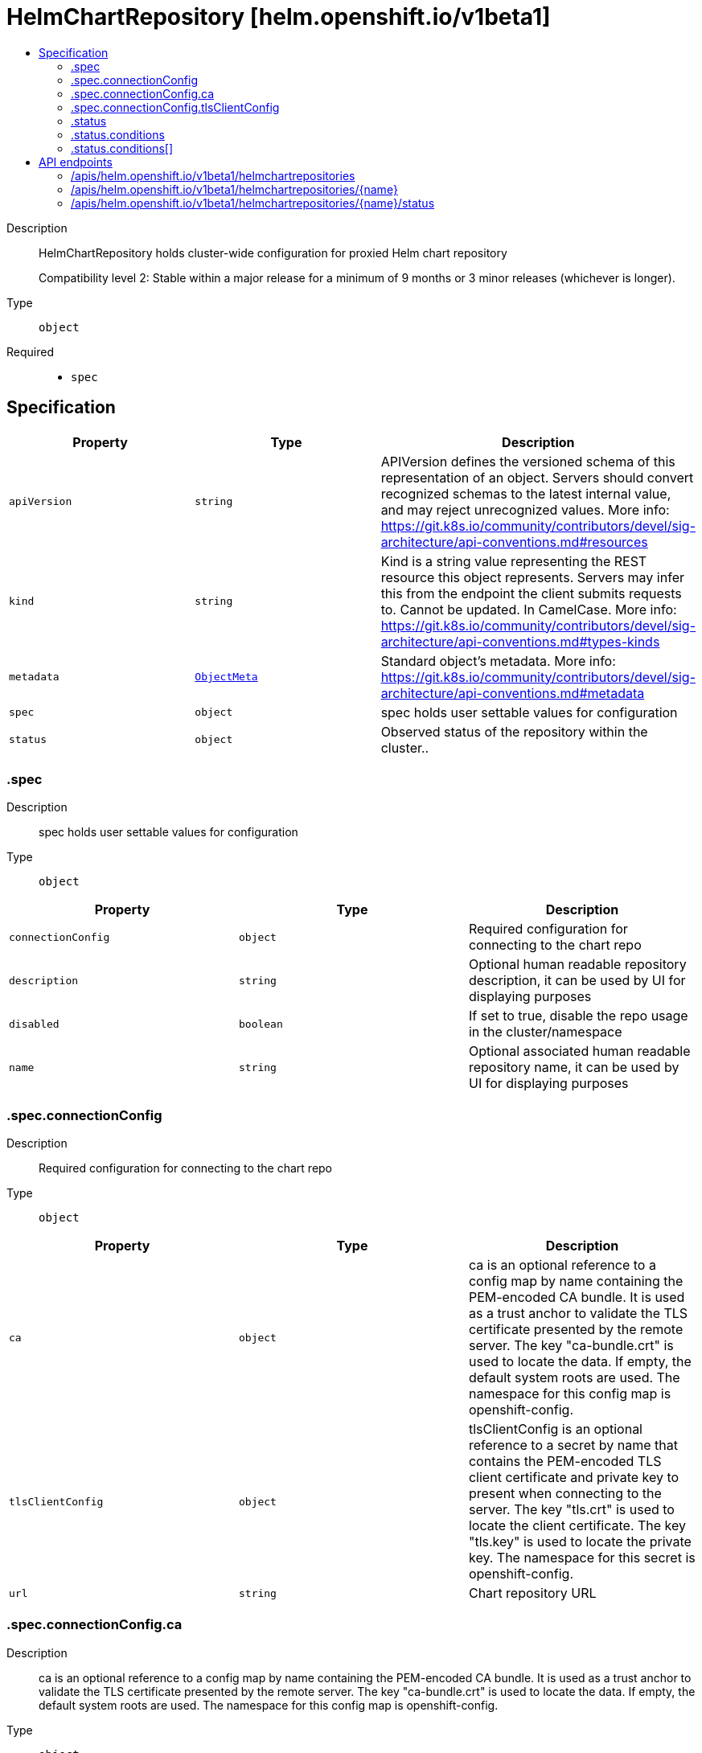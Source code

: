 // Automatically generated by 'openshift-apidocs-gen'. Do not edit.
:_mod-docs-content-type: ASSEMBLY
[id="helmchartrepository-helm-openshift-io-v1beta1"]
= HelmChartRepository [helm.openshift.io/v1beta1]
:toc: macro
:toc-title:

toc::[]


Description::
+
--
HelmChartRepository holds cluster-wide configuration for proxied Helm chart repository

Compatibility level 2: Stable within a major release for a minimum of 9 months or 3 minor releases (whichever is longer).
--

Type::
  `object`

Required::
  - `spec`


== Specification

[cols="1,1,1",options="header"]
|===
| Property | Type | Description

| `apiVersion`
| `string`
| APIVersion defines the versioned schema of this representation of an object. Servers should convert recognized schemas to the latest internal value, and may reject unrecognized values. More info: https://git.k8s.io/community/contributors/devel/sig-architecture/api-conventions.md#resources

| `kind`
| `string`
| Kind is a string value representing the REST resource this object represents. Servers may infer this from the endpoint the client submits requests to. Cannot be updated. In CamelCase. More info: https://git.k8s.io/community/contributors/devel/sig-architecture/api-conventions.md#types-kinds

| `metadata`
| xref:../objects/index.adoc#io-k8s-apimachinery-pkg-apis-meta-v1-ObjectMeta[`ObjectMeta`]
| Standard object's metadata. More info: https://git.k8s.io/community/contributors/devel/sig-architecture/api-conventions.md#metadata

| `spec`
| `object`
| spec holds user settable values for configuration

| `status`
| `object`
| Observed status of the repository within the cluster..

|===
=== .spec
Description::
+
--
spec holds user settable values for configuration
--

Type::
  `object`




[cols="1,1,1",options="header"]
|===
| Property | Type | Description

| `connectionConfig`
| `object`
| Required configuration for connecting to the chart repo

| `description`
| `string`
| Optional human readable repository description, it can be used by UI for displaying purposes

| `disabled`
| `boolean`
| If set to true, disable the repo usage in the cluster/namespace

| `name`
| `string`
| Optional associated human readable repository name, it can be used by UI for displaying purposes

|===
=== .spec.connectionConfig
Description::
+
--
Required configuration for connecting to the chart repo
--

Type::
  `object`




[cols="1,1,1",options="header"]
|===
| Property | Type | Description

| `ca`
| `object`
| ca is an optional reference to a config map by name containing the PEM-encoded CA bundle.
It is used as a trust anchor to validate the TLS certificate presented by the remote server.
The key "ca-bundle.crt" is used to locate the data.
If empty, the default system roots are used.
The namespace for this config map is openshift-config.

| `tlsClientConfig`
| `object`
| tlsClientConfig is an optional reference to a secret by name that contains the
PEM-encoded TLS client certificate and private key to present when connecting to the server.
The key "tls.crt" is used to locate the client certificate.
The key "tls.key" is used to locate the private key.
The namespace for this secret is openshift-config.

| `url`
| `string`
| Chart repository URL

|===
=== .spec.connectionConfig.ca
Description::
+
--
ca is an optional reference to a config map by name containing the PEM-encoded CA bundle.
It is used as a trust anchor to validate the TLS certificate presented by the remote server.
The key "ca-bundle.crt" is used to locate the data.
If empty, the default system roots are used.
The namespace for this config map is openshift-config.
--

Type::
  `object`

Required::
  - `name`



[cols="1,1,1",options="header"]
|===
| Property | Type | Description

| `name`
| `string`
| name is the metadata.name of the referenced config map

|===
=== .spec.connectionConfig.tlsClientConfig
Description::
+
--
tlsClientConfig is an optional reference to a secret by name that contains the
PEM-encoded TLS client certificate and private key to present when connecting to the server.
The key "tls.crt" is used to locate the client certificate.
The key "tls.key" is used to locate the private key.
The namespace for this secret is openshift-config.
--

Type::
  `object`

Required::
  - `name`



[cols="1,1,1",options="header"]
|===
| Property | Type | Description

| `name`
| `string`
| name is the metadata.name of the referenced secret

|===
=== .status
Description::
+
--
Observed status of the repository within the cluster..
--

Type::
  `object`




[cols="1,1,1",options="header"]
|===
| Property | Type | Description

| `conditions`
| `array`
| conditions is a list of conditions and their statuses

| `conditions[]`
| `object`
| Condition contains details for one aspect of the current state of this API Resource.

|===
=== .status.conditions
Description::
+
--
conditions is a list of conditions and their statuses
--

Type::
  `array`




=== .status.conditions[]
Description::
+
--
Condition contains details for one aspect of the current state of this API Resource.
--

Type::
  `object`

Required::
  - `lastTransitionTime`
  - `message`
  - `reason`
  - `status`
  - `type`



[cols="1,1,1",options="header"]
|===
| Property | Type | Description

| `lastTransitionTime`
| `string`
| lastTransitionTime is the last time the condition transitioned from one status to another.
This should be when the underlying condition changed.  If that is not known, then using the time when the API field changed is acceptable.

| `message`
| `string`
| message is a human readable message indicating details about the transition.
This may be an empty string.

| `observedGeneration`
| `integer`
| observedGeneration represents the .metadata.generation that the condition was set based upon.
For instance, if .metadata.generation is currently 12, but the .status.conditions[x].observedGeneration is 9, the condition is out of date
with respect to the current state of the instance.

| `reason`
| `string`
| reason contains a programmatic identifier indicating the reason for the condition's last transition.
Producers of specific condition types may define expected values and meanings for this field,
and whether the values are considered a guaranteed API.
The value should be a CamelCase string.
This field may not be empty.

| `status`
| `string`
| status of the condition, one of True, False, Unknown.

| `type`
| `string`
| type of condition in CamelCase or in foo.example.com/CamelCase.

|===

== API endpoints

The following API endpoints are available:

* `/apis/helm.openshift.io/v1beta1/helmchartrepositories`
- `DELETE`: delete collection of HelmChartRepository
- `GET`: list objects of kind HelmChartRepository
- `POST`: create a HelmChartRepository
* `/apis/helm.openshift.io/v1beta1/helmchartrepositories/{name}`
- `DELETE`: delete a HelmChartRepository
- `GET`: read the specified HelmChartRepository
- `PATCH`: partially update the specified HelmChartRepository
- `PUT`: replace the specified HelmChartRepository
* `/apis/helm.openshift.io/v1beta1/helmchartrepositories/{name}/status`
- `GET`: read status of the specified HelmChartRepository
- `PATCH`: partially update status of the specified HelmChartRepository
- `PUT`: replace status of the specified HelmChartRepository


=== /apis/helm.openshift.io/v1beta1/helmchartrepositories



HTTP method::
  `DELETE`

Description::
  delete collection of HelmChartRepository




.HTTP responses
[cols="1,1",options="header"]
|===
| HTTP code | Reponse body
| 200 - OK
| xref:../objects/index.adoc#io-k8s-apimachinery-pkg-apis-meta-v1-Status[`Status`] schema
| 401 - Unauthorized
| Empty
|===

HTTP method::
  `GET`

Description::
  list objects of kind HelmChartRepository




.HTTP responses
[cols="1,1",options="header"]
|===
| HTTP code | Reponse body
| 200 - OK
| xref:../objects/index.adoc#io-openshift-helm-v1beta1-HelmChartRepositoryList[`HelmChartRepositoryList`] schema
| 401 - Unauthorized
| Empty
|===

HTTP method::
  `POST`

Description::
  create a HelmChartRepository


.Query parameters
[cols="1,1,2",options="header"]
|===
| Parameter | Type | Description
| `dryRun`
| `string`
| When present, indicates that modifications should not be persisted. An invalid or unrecognized dryRun directive will result in an error response and no further processing of the request. Valid values are: - All: all dry run stages will be processed
| `fieldValidation`
| `string`
| fieldValidation instructs the server on how to handle objects in the request (POST/PUT/PATCH) containing unknown or duplicate fields. Valid values are: - Ignore: This will ignore any unknown fields that are silently dropped from the object, and will ignore all but the last duplicate field that the decoder encounters. This is the default behavior prior to v1.23. - Warn: This will send a warning via the standard warning response header for each unknown field that is dropped from the object, and for each duplicate field that is encountered. The request will still succeed if there are no other errors, and will only persist the last of any duplicate fields. This is the default in v1.23+ - Strict: This will fail the request with a BadRequest error if any unknown fields would be dropped from the object, or if any duplicate fields are present. The error returned from the server will contain all unknown and duplicate fields encountered.
|===

.Body parameters
[cols="1,1,2",options="header"]
|===
| Parameter | Type | Description
| `body`
| xref:../config_apis/helmchartrepository-helm-openshift-io-v1beta1.adoc#helmchartrepository-helm-openshift-io-v1beta1[`HelmChartRepository`] schema
|
|===

.HTTP responses
[cols="1,1",options="header"]
|===
| HTTP code | Reponse body
| 200 - OK
| xref:../config_apis/helmchartrepository-helm-openshift-io-v1beta1.adoc#helmchartrepository-helm-openshift-io-v1beta1[`HelmChartRepository`] schema
| 201 - Created
| xref:../config_apis/helmchartrepository-helm-openshift-io-v1beta1.adoc#helmchartrepository-helm-openshift-io-v1beta1[`HelmChartRepository`] schema
| 202 - Accepted
| xref:../config_apis/helmchartrepository-helm-openshift-io-v1beta1.adoc#helmchartrepository-helm-openshift-io-v1beta1[`HelmChartRepository`] schema
| 401 - Unauthorized
| Empty
|===


=== /apis/helm.openshift.io/v1beta1/helmchartrepositories/{name}

.Global path parameters
[cols="1,1,2",options="header"]
|===
| Parameter | Type | Description
| `name`
| `string`
| name of the HelmChartRepository
|===


HTTP method::
  `DELETE`

Description::
  delete a HelmChartRepository


.Query parameters
[cols="1,1,2",options="header"]
|===
| Parameter | Type | Description
| `dryRun`
| `string`
| When present, indicates that modifications should not be persisted. An invalid or unrecognized dryRun directive will result in an error response and no further processing of the request. Valid values are: - All: all dry run stages will be processed
|===


.HTTP responses
[cols="1,1",options="header"]
|===
| HTTP code | Reponse body
| 200 - OK
| xref:../objects/index.adoc#io-k8s-apimachinery-pkg-apis-meta-v1-Status[`Status`] schema
| 202 - Accepted
| xref:../objects/index.adoc#io-k8s-apimachinery-pkg-apis-meta-v1-Status[`Status`] schema
| 401 - Unauthorized
| Empty
|===

HTTP method::
  `GET`

Description::
  read the specified HelmChartRepository




.HTTP responses
[cols="1,1",options="header"]
|===
| HTTP code | Reponse body
| 200 - OK
| xref:../config_apis/helmchartrepository-helm-openshift-io-v1beta1.adoc#helmchartrepository-helm-openshift-io-v1beta1[`HelmChartRepository`] schema
| 401 - Unauthorized
| Empty
|===

HTTP method::
  `PATCH`

Description::
  partially update the specified HelmChartRepository


.Query parameters
[cols="1,1,2",options="header"]
|===
| Parameter | Type | Description
| `dryRun`
| `string`
| When present, indicates that modifications should not be persisted. An invalid or unrecognized dryRun directive will result in an error response and no further processing of the request. Valid values are: - All: all dry run stages will be processed
| `fieldValidation`
| `string`
| fieldValidation instructs the server on how to handle objects in the request (POST/PUT/PATCH) containing unknown or duplicate fields. Valid values are: - Ignore: This will ignore any unknown fields that are silently dropped from the object, and will ignore all but the last duplicate field that the decoder encounters. This is the default behavior prior to v1.23. - Warn: This will send a warning via the standard warning response header for each unknown field that is dropped from the object, and for each duplicate field that is encountered. The request will still succeed if there are no other errors, and will only persist the last of any duplicate fields. This is the default in v1.23+ - Strict: This will fail the request with a BadRequest error if any unknown fields would be dropped from the object, or if any duplicate fields are present. The error returned from the server will contain all unknown and duplicate fields encountered.
|===


.HTTP responses
[cols="1,1",options="header"]
|===
| HTTP code | Reponse body
| 200 - OK
| xref:../config_apis/helmchartrepository-helm-openshift-io-v1beta1.adoc#helmchartrepository-helm-openshift-io-v1beta1[`HelmChartRepository`] schema
| 401 - Unauthorized
| Empty
|===

HTTP method::
  `PUT`

Description::
  replace the specified HelmChartRepository


.Query parameters
[cols="1,1,2",options="header"]
|===
| Parameter | Type | Description
| `dryRun`
| `string`
| When present, indicates that modifications should not be persisted. An invalid or unrecognized dryRun directive will result in an error response and no further processing of the request. Valid values are: - All: all dry run stages will be processed
| `fieldValidation`
| `string`
| fieldValidation instructs the server on how to handle objects in the request (POST/PUT/PATCH) containing unknown or duplicate fields. Valid values are: - Ignore: This will ignore any unknown fields that are silently dropped from the object, and will ignore all but the last duplicate field that the decoder encounters. This is the default behavior prior to v1.23. - Warn: This will send a warning via the standard warning response header for each unknown field that is dropped from the object, and for each duplicate field that is encountered. The request will still succeed if there are no other errors, and will only persist the last of any duplicate fields. This is the default in v1.23+ - Strict: This will fail the request with a BadRequest error if any unknown fields would be dropped from the object, or if any duplicate fields are present. The error returned from the server will contain all unknown and duplicate fields encountered.
|===

.Body parameters
[cols="1,1,2",options="header"]
|===
| Parameter | Type | Description
| `body`
| xref:../config_apis/helmchartrepository-helm-openshift-io-v1beta1.adoc#helmchartrepository-helm-openshift-io-v1beta1[`HelmChartRepository`] schema
|
|===

.HTTP responses
[cols="1,1",options="header"]
|===
| HTTP code | Reponse body
| 200 - OK
| xref:../config_apis/helmchartrepository-helm-openshift-io-v1beta1.adoc#helmchartrepository-helm-openshift-io-v1beta1[`HelmChartRepository`] schema
| 201 - Created
| xref:../config_apis/helmchartrepository-helm-openshift-io-v1beta1.adoc#helmchartrepository-helm-openshift-io-v1beta1[`HelmChartRepository`] schema
| 401 - Unauthorized
| Empty
|===


=== /apis/helm.openshift.io/v1beta1/helmchartrepositories/{name}/status

.Global path parameters
[cols="1,1,2",options="header"]
|===
| Parameter | Type | Description
| `name`
| `string`
| name of the HelmChartRepository
|===


HTTP method::
  `GET`

Description::
  read status of the specified HelmChartRepository




.HTTP responses
[cols="1,1",options="header"]
|===
| HTTP code | Reponse body
| 200 - OK
| xref:../config_apis/helmchartrepository-helm-openshift-io-v1beta1.adoc#helmchartrepository-helm-openshift-io-v1beta1[`HelmChartRepository`] schema
| 401 - Unauthorized
| Empty
|===

HTTP method::
  `PATCH`

Description::
  partially update status of the specified HelmChartRepository


.Query parameters
[cols="1,1,2",options="header"]
|===
| Parameter | Type | Description
| `dryRun`
| `string`
| When present, indicates that modifications should not be persisted. An invalid or unrecognized dryRun directive will result in an error response and no further processing of the request. Valid values are: - All: all dry run stages will be processed
| `fieldValidation`
| `string`
| fieldValidation instructs the server on how to handle objects in the request (POST/PUT/PATCH) containing unknown or duplicate fields. Valid values are: - Ignore: This will ignore any unknown fields that are silently dropped from the object, and will ignore all but the last duplicate field that the decoder encounters. This is the default behavior prior to v1.23. - Warn: This will send a warning via the standard warning response header for each unknown field that is dropped from the object, and for each duplicate field that is encountered. The request will still succeed if there are no other errors, and will only persist the last of any duplicate fields. This is the default in v1.23+ - Strict: This will fail the request with a BadRequest error if any unknown fields would be dropped from the object, or if any duplicate fields are present. The error returned from the server will contain all unknown and duplicate fields encountered.
|===


.HTTP responses
[cols="1,1",options="header"]
|===
| HTTP code | Reponse body
| 200 - OK
| xref:../config_apis/helmchartrepository-helm-openshift-io-v1beta1.adoc#helmchartrepository-helm-openshift-io-v1beta1[`HelmChartRepository`] schema
| 401 - Unauthorized
| Empty
|===

HTTP method::
  `PUT`

Description::
  replace status of the specified HelmChartRepository


.Query parameters
[cols="1,1,2",options="header"]
|===
| Parameter | Type | Description
| `dryRun`
| `string`
| When present, indicates that modifications should not be persisted. An invalid or unrecognized dryRun directive will result in an error response and no further processing of the request. Valid values are: - All: all dry run stages will be processed
| `fieldValidation`
| `string`
| fieldValidation instructs the server on how to handle objects in the request (POST/PUT/PATCH) containing unknown or duplicate fields. Valid values are: - Ignore: This will ignore any unknown fields that are silently dropped from the object, and will ignore all but the last duplicate field that the decoder encounters. This is the default behavior prior to v1.23. - Warn: This will send a warning via the standard warning response header for each unknown field that is dropped from the object, and for each duplicate field that is encountered. The request will still succeed if there are no other errors, and will only persist the last of any duplicate fields. This is the default in v1.23+ - Strict: This will fail the request with a BadRequest error if any unknown fields would be dropped from the object, or if any duplicate fields are present. The error returned from the server will contain all unknown and duplicate fields encountered.
|===

.Body parameters
[cols="1,1,2",options="header"]
|===
| Parameter | Type | Description
| `body`
| xref:../config_apis/helmchartrepository-helm-openshift-io-v1beta1.adoc#helmchartrepository-helm-openshift-io-v1beta1[`HelmChartRepository`] schema
|
|===

.HTTP responses
[cols="1,1",options="header"]
|===
| HTTP code | Reponse body
| 200 - OK
| xref:../config_apis/helmchartrepository-helm-openshift-io-v1beta1.adoc#helmchartrepository-helm-openshift-io-v1beta1[`HelmChartRepository`] schema
| 201 - Created
| xref:../config_apis/helmchartrepository-helm-openshift-io-v1beta1.adoc#helmchartrepository-helm-openshift-io-v1beta1[`HelmChartRepository`] schema
| 401 - Unauthorized
| Empty
|===
